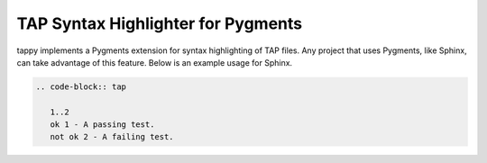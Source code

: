 TAP Syntax Highlighter for Pygments
===================================

tappy implements a Pygments extension for syntax highlighting of TAP files. Any
project that uses Pygments, like Sphinx, can take advantage of this feature.
Below is an example usage for Sphinx.

.. code-block:: rst

   .. code-block:: tap

      1..2
      ok 1 - A passing test.
      not ok 2 - A failing test.
